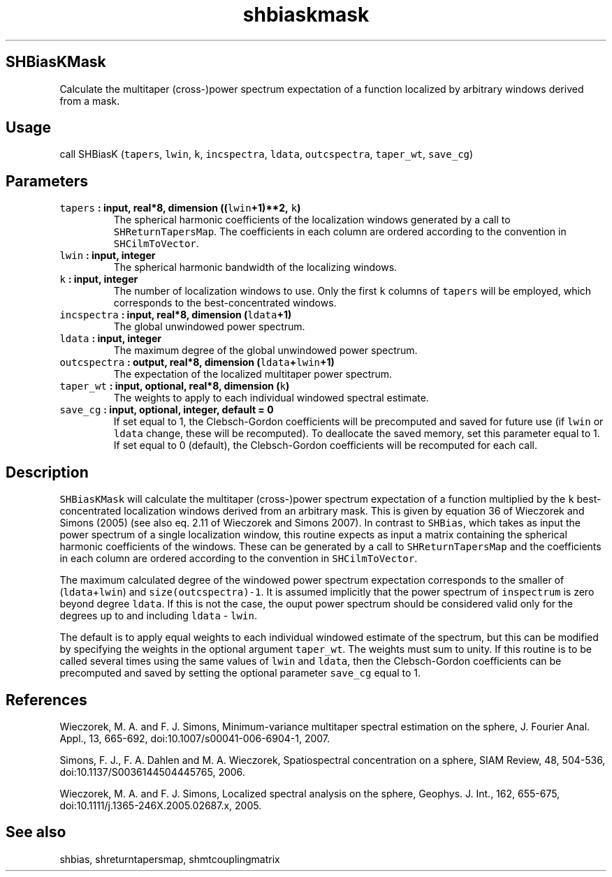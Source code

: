 .\" Automatically generated by Pandoc 1.17.2
.\"
.TH "shbiaskmask" "1" "2016\-08\-29" "Fortran 95" "SHTOOLS 3.3.1"
.hy
.SH SHBiasKMask
.PP
Calculate the multitaper (cross\-)power spectrum expectation of a
function localized by arbitrary windows derived from a mask.
.SH Usage
.PP
call SHBiasK (\f[C]tapers\f[], \f[C]lwin\f[], \f[C]k\f[],
\f[C]incspectra\f[], \f[C]ldata\f[], \f[C]outcspectra\f[],
\f[C]taper_wt\f[], \f[C]save_cg\f[])
.SH Parameters
.TP
.B \f[C]tapers\f[] : input, real*8, dimension ((\f[C]lwin\f[]+1)**2, \f[C]k\f[])
The spherical harmonic coefficients of the localization windows
generated by a call to \f[C]SHReturnTapersMap\f[].
The coefficients in each column are ordered according to the convention
in \f[C]SHCilmToVector\f[].
.RS
.RE
.TP
.B \f[C]lwin\f[] : input, integer
The spherical harmonic bandwidth of the localizing windows.
.RS
.RE
.TP
.B \f[C]k\f[] : input, integer
The number of localization windows to use.
Only the first \f[C]k\f[] columns of \f[C]tapers\f[] will be employed,
which corresponds to the best\-concentrated windows.
.RS
.RE
.TP
.B \f[C]incspectra\f[] : input, real*8, dimension (\f[C]ldata\f[]+1)
The global unwindowed power spectrum.
.RS
.RE
.TP
.B \f[C]ldata\f[] : input, integer
The maximum degree of the global unwindowed power spectrum.
.RS
.RE
.TP
.B \f[C]outcspectra\f[] : output, real*8, dimension (\f[C]ldata\f[]+\f[C]lwin\f[]+1)
The expectation of the localized multitaper power spectrum.
.RS
.RE
.TP
.B \f[C]taper_wt\f[] : input, optional, real*8, dimension (\f[C]k\f[])
The weights to apply to each individual windowed spectral estimate.
.RS
.RE
.TP
.B \f[C]save_cg\f[] : input, optional, integer, default = 0
If set equal to 1, the Clebsch\-Gordon coefficients will be precomputed
and saved for future use (if \f[C]lwin\f[] or \f[C]ldata\f[] change,
these will be recomputed).
To deallocate the saved memory, set this parameter equal to 1.
If set equal to 0 (default), the Clebsch\-Gordon coefficients will be
recomputed for each call.
.RS
.RE
.SH Description
.PP
\f[C]SHBiasKMask\f[] will calculate the multitaper (cross\-)power
spectrum expectation of a function multiplied by the \f[C]k\f[]
best\-concentrated localization windows derived from an arbitrary mask.
This is given by equation 36 of Wieczorek and Simons (2005) (see also
eq.
2.11 of Wieczorek and Simons 2007).
In contrast to \f[C]SHBias\f[], which takes as input the power spectrum
of a single localization window, this routine expects as input a matrix
containing the spherical harmonic coefficients of the windows.
These can be generated by a call to \f[C]SHReturnTapersMap\f[] and the
coefficients in each column are ordered according to the convention in
\f[C]SHCilmToVector\f[].
.PP
The maximum calculated degree of the windowed power spectrum expectation
corresponds to the smaller of (\f[C]ldata\f[]+\f[C]lwin\f[]) and
\f[C]size(outcspectra)\-1\f[].
It is assumed implicitly that the power spectrum of \f[C]inspectrum\f[]
is zero beyond degree \f[C]ldata\f[].
If this is not the case, the ouput power spectrum should be considered
valid only for the degrees up to and including \f[C]ldata\f[] \-
\f[C]lwin\f[].
.PP
The default is to apply equal weights to each individual windowed
estimate of the spectrum, but this can be modified by specifying the
weights in the optional argument \f[C]taper_wt\f[].
The weights must sum to unity.
If this routine is to be called several times using the same values of
\f[C]lwin\f[] and \f[C]ldata\f[], then the Clebsch\-Gordon coefficients
can be precomputed and saved by setting the optional parameter
\f[C]save_cg\f[] equal to 1.
.SH References
.PP
Wieczorek, M.
A.
and F.
J.
Simons, Minimum\-variance multitaper spectral estimation on the sphere,
J.
Fourier Anal.
Appl., 13, 665\-692, doi:10.1007/s00041\-006\-6904\-1, 2007.
.PP
Simons, F.
J., F.
A.
Dahlen and M.
A.
Wieczorek, Spatiospectral concentration on a sphere, SIAM Review, 48,
504\-536, doi:10.1137/S0036144504445765, 2006.
.PP
Wieczorek, M.
A.
and F.
J.
Simons, Localized spectral analysis on the sphere, Geophys.
J.
Int., 162, 655\-675, doi:10.1111/j.1365\-246X.2005.02687.x, 2005.
.SH See also
.PP
shbias, shreturntapersmap, shmtcouplingmatrix
